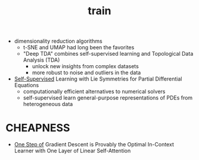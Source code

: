 :PROPERTIES:
:ID:       cb192d74-71e5-40c3-8763-6f68ffde8e27
:END:
#+title: train
#+filetags: :nawanomicon:
- dimensionality reduction algorithms
  - t-SNE and UMAP had long been the favorites
  - "Deep TDA" combines self-supervised learning and Topological Data Analysis (TDA)
    - unlock new insights from complex datasets
    - more robust to noise and outliers in the data
- [[https://twitter.com/_akhaliq/status/1678970340033150977][Self-Supervised]] Learning with Lie Symmetries for Partial Differential Equations
  - computationally efficient alternatives to numerical solvers
  - self-supervised learn general-purpose representations of PDEs from heterogeneous data
* CHEAPNESS
- [[https://huggingface.co/papers/2307.03576][One Step of]] Gradient Descent is Provably the Optimal In-Context Learner with One Layer of Linear Self-Attention
